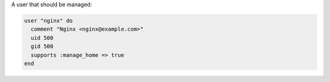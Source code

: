 .. The contents of this file are included in multiple slide decks.
.. This file should not be changed in a way that hinders its ability to appear in multiple slide decks.


A user that should be managed:

.. code-block:: ruby
       
   user "nginx" do
     comment "Nginx <nginx@example.com>"
     uid 500
     gid 500
     supports :manage_home => true
   end
